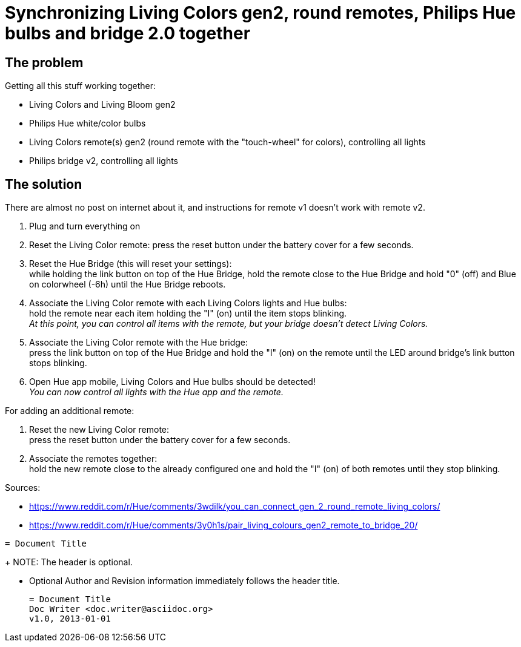 = Synchronizing Living Colors gen2, round remotes, Philips Hue bulbs and bridge 2.0 together
:hp-tags: stuff,fixed

== The problem

Getting all this stuff working together:

* Living Colors and Living Bloom gen2 
* Philips Hue white/color bulbs
* Living Colors remote(s) gen2 (round remote with the "touch-wheel" for colors), controlling all lights
* Philips bridge v2, controlling all lights




== The solution
There are almost no post on internet about it, and instructions for remote v1 doesn't work with remote v2.

. Plug and turn everything on

. Reset the Living Color remote:
press the reset button under the battery cover for a few seconds.

. Reset the Hue Bridge (this will reset your settings): +
while holding the link button on top of the Hue Bridge, hold the remote close to the Hue Bridge and hold "0" (off) and Blue on colorwheel (-6h) until the Hue Bridge reboots.

. Associate the Living Color remote with each Living Colors lights and Hue bulbs: +
hold the remote near each item holding the "I" (on) until the item stops blinking. +
_At this point, you can control all items with the remote, but your bridge doesn't detect Living Colors._

. Associate the Living Color remote with the Hue bridge: +
press the link button on top of the Hue Bridge and hold the "I" (on) on the remote until the LED around bridge's link button stops blinking.

. Open Hue app mobile, Living Colors and Hue bulbs should be detected! +
_You can now control all lights with the Hue app and the remote._



For adding an additional remote:

. Reset the new Living Color remote: +
press the reset button under the battery cover for a few seconds.

. Associate the remotes together: +
hold the new remote close to the already configured one and hold the "I" (on) of both remotes until they stop blinking.



Sources:

* https://www.reddit.com/r/Hue/comments/3wdilk/you_can_connect_gen_2_round_remote_living_colors/
* https://www.reddit.com/r/Hue/comments/3y0h1s/pair_living_colours_gen2_remote_to_bridge_20/



----
= Document Title
----
+
NOTE: The header is optional.

* Optional Author and Revision information
  immediately follows the header title.
+
----
= Document Title
Doc Writer <doc.writer@asciidoc.org>
v1.0, 2013-01-01
----